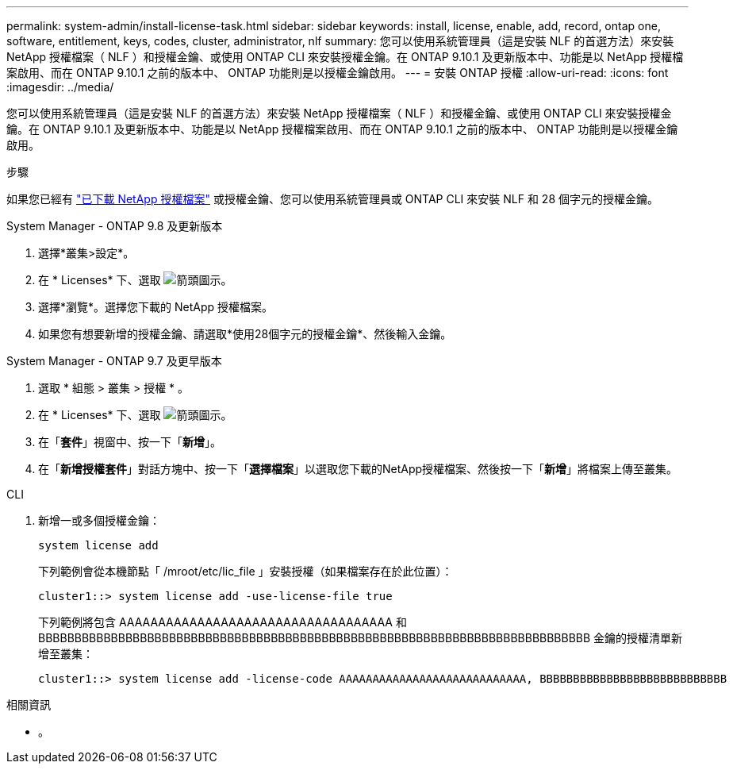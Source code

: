 ---
permalink: system-admin/install-license-task.html 
sidebar: sidebar 
keywords: install, license, enable, add, record, ontap one, software, entitlement, keys, codes, cluster, administrator, nlf 
summary: 您可以使用系統管理員（這是安裝 NLF 的首選方法）來安裝 NetApp 授權檔案（ NLF ）和授權金鑰、或使用 ONTAP CLI 來安裝授權金鑰。在 ONTAP 9.10.1 及更新版本中、功能是以 NetApp 授權檔案啟用、而在 ONTAP 9.10.1 之前的版本中、 ONTAP 功能則是以授權金鑰啟用。  
---
= 安裝 ONTAP 授權
:allow-uri-read: 
:icons: font
:imagesdir: ../media/


[role="lead"]
您可以使用系統管理員（這是安裝 NLF 的首選方法）來安裝 NetApp 授權檔案（ NLF ）和授權金鑰、或使用 ONTAP CLI 來安裝授權金鑰。在 ONTAP 9.10.1 及更新版本中、功能是以 NetApp 授權檔案啟用、而在 ONTAP 9.10.1 之前的版本中、 ONTAP 功能則是以授權金鑰啟用。

.步驟
如果您已經有 link:https://docs.netapp.com/us-en/ontap/system-admin/download-nlf-task.html["已下載 NetApp 授權檔案"] 或授權金鑰、您可以使用系統管理員或 ONTAP CLI 來安裝 NLF 和 28 個字元的授權金鑰。

[role="tabbed-block"]
====
.System Manager - ONTAP 9.8 及更新版本
--
. 選擇*叢集>設定*。
. 在 * Licenses* 下、選取 image:icon_arrow.gif["箭頭圖示"]。
. 選擇*瀏覽*。選擇您下載的 NetApp 授權檔案。
. 如果您有想要新增的授權金鑰、請選取*使用28個字元的授權金鑰*、然後輸入金鑰。


--
.System Manager - ONTAP 9.7 及更早版本
--
. 選取 * 組態 > 叢集 > 授權 * 。
. 在 * Licenses* 下、選取 image:icon_arrow.gif["箭頭圖示"]。
. 在「*套件*」視窗中、按一下「*新增*」。
. 在「*新增授權套件*」對話方塊中、按一下「*選擇檔案*」以選取您下載的NetApp授權檔案、然後按一下「*新增*」將檔案上傳至叢集。


--
.CLI
--
. 新增一或多個授權金鑰：
+
[source, cli]
----
system license add
----
+
下列範例會從本機節點「 /mroot/etc/lic_file 」安裝授權（如果檔案存在於此位置）：

+
[listing]
----
cluster1::> system license add -use-license-file true
----
+
下列範例將包含 AAAAAAAAAAAAAAAAAAAAAAAAAAAAAAAAAAA 和 BBBBBBBBBBBBBBBBBBBBBBBBBBBBBBBBBBBBBBBBBBBBBBBBBBBBBBBBBBBBBBBBBBBBBBBBBBBB 金鑰的授權清單新增至叢集：

+
[listing]
----
cluster1::> system license add -license-code AAAAAAAAAAAAAAAAAAAAAAAAAAAA, BBBBBBBBBBBBBBBBBBBBBBBBBBBB
----


--
====
.相關資訊
* 。

